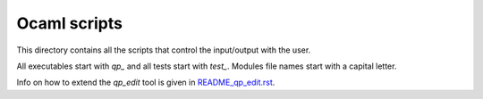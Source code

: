 ===============
Ocaml scripts
===============

This directory contains all the scripts that control the input/output
with the user.

All executables start with `qp_` and all tests start with `test_`. Modules
file names start with a capital letter.

Info on how to extend the `qp_edit` tool is given in
`README_qp_edit.rst <https://github.com/LCPQ/quantum_package/blob/master/ocaml/README_qp_edit.rst>`_.

